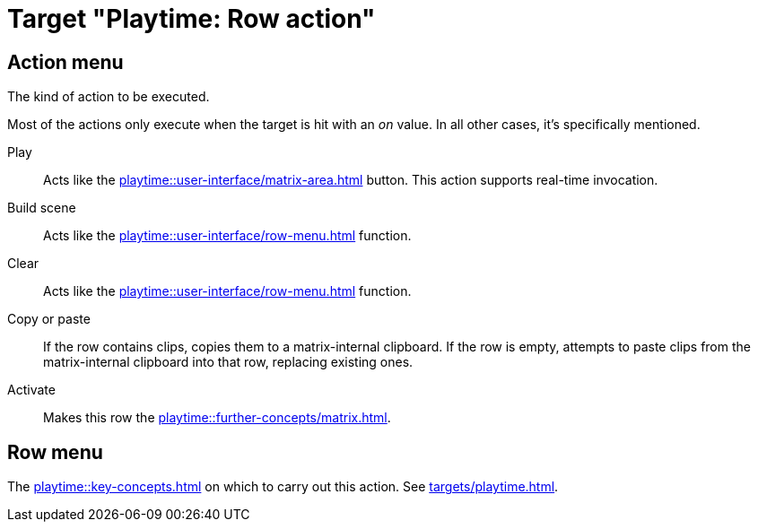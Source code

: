 = Target "Playtime: Row action"

== Action menu

The kind of action to be executed.

Most of the actions only execute when the target is hit with an _on_ value. In all other cases, it's specifically mentioned.

Play::
Acts like the xref:playtime::user-interface/matrix-area.adoc#row-cell-play-scene[] button. This action supports real-time invocation.

Build scene::
Acts like the xref:playtime::user-interface/row-menu.adoc#row-build-scene-from-currently-playing-clips[] function.

Clear::
Acts like the xref:playtime::user-interface/row-menu.adoc#row-clear[] function.

Copy or paste::
If the row contains clips, copies them to a matrix-internal clipboard. If the row is empty, attempts to paste clips from the matrix-internal clipboard into that row, replacing existing ones.

Activate::
Makes this row the xref:playtime::further-concepts/matrix.adoc#active-cell[].

== Row menu

The xref:playtime::key-concepts.adoc#row[] on which to carry out this action. See xref:targets/playtime.adoc#row-selector[].
